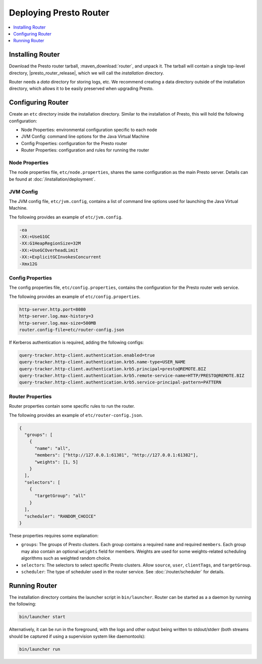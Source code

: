 =======================
Deploying Presto Router
=======================

.. contents::
    :local:
    :backlinks: none
    :depth: 1

Installing Router
-----------------

Download the Presto router tarball, :maven_download:`router`, and unpack it.
The tarball will contain a single top-level directory,
|presto_router_release|, which we will call the *installation* directory.

Router needs a *data* directory for storing logs, etc.
We recommend creating a data directory outside of the installation directory,
which allows it to be easily preserved when upgrading Presto.

Configuring Router
------------------

Create an ``etc`` directory inside the installation directory.
Similar to the installation of Presto, this will hold the following configuration:

* Node Properties: environmental configuration specific to each node
* JVM Config: command line options for the Java Virtual Machine
* Config Properties: configuration for the Presto router
* Router Properties: configuration and rules for running the router

.. _router_node_properties:

Node Properties
^^^^^^^^^^^^^^^

The node properties file, ``etc/node.properties``, shares the same configuration
as the main Presto server. Details can be found at :doc:`/installation/deployment`.

.. _router_jvm_config:

JVM Config
^^^^^^^^^^

The JVM config file, ``etc/jvm.config``, contains a list of command line
options used for launching the Java Virtual Machine.

The following provides an example of ``etc/jvm.config``.

.. code-block:: none

    -ea
    -XX:+UseG1GC
    -XX:G1HeapRegionSize=32M
    -XX:+UseGCOverheadLimit
    -XX:+ExplicitGCInvokesConcurrent
    -Xmx12G

.. _config_properties:

Config Properties
^^^^^^^^^^^^^^^^^

The config properties file, ``etc/config.properties``, contains the
configuration for the Presto router web service.

The following provides an example of ``etc/config.properties``.

.. code-block:: none

    http-server.http.port=8080
    http-server.log.max-history=3
    http-server.log.max-size=500MB
    router.config-file=etc/router-config.json

If Kerberos authentication is required, adding the following configs:

.. code-block:: none

    query-tracker.http-client.authentication.enabled=true
    query-tracker.http-client.authentication.krb5.name-type=USER_NAME
    query-tracker.http-client.authentication.krb5.principal=presto@REMOTE.BIZ
    query-tracker.http-client.authentication.krb5.remote-service-name=HTTP/PRESTO@REMOTE.BIZ
    query-tracker.http-client.authentication.krb5.service-principal-pattern=PATTERN

.. _router_properties:

Router Properties
^^^^^^^^^^^^^^^^^

Router properties contain some specific rules to run the router.

The following provides an example of ``etc/router-config.json``.

.. code-block:: none

    {
      "groups": [
        {
          "name": "all",
          "members": ["http://127.0.0.1:61381", "http://127.0.0.1:61382"],
          "weights": [1, 5]
        }
      ],
      "selectors": [
        {
          "targetGroup": "all"
        }
      ],
      "scheduler": "RANDOM_CHOICE"
    }

These properties requires some explanation:

* ``groups``:
  The groups of Presto clusters. Each group contains a required ``name`` and
  required ``members``. Each group may also contain an optional ``weights``
  field for members. Weights are used for some weights-related scheduling
  algorithms such as weighted random choice.

* ``selectors``:
  The selectors to select specific Presto clusters. Allow ``source``, ``user``,
  ``clientTags``, and ``targetGroup``.

* ``scheduler``:
  The type of scheduler used in the router service. See :doc:`/router/scheduler`
  for details.

.. _running_router:

Running Router
--------------

The installation directory contains the launcher script in ``bin/launcher``.
Router can be started as a a daemon by running the following:

.. code-block:: none

    bin/launcher start

Alternatively, it can be run in the foreground, with the logs and other
output being written to stdout/stderr (both streams should be captured
if using a supervision system like daemontools):

.. code-block:: none

    bin/launcher run
